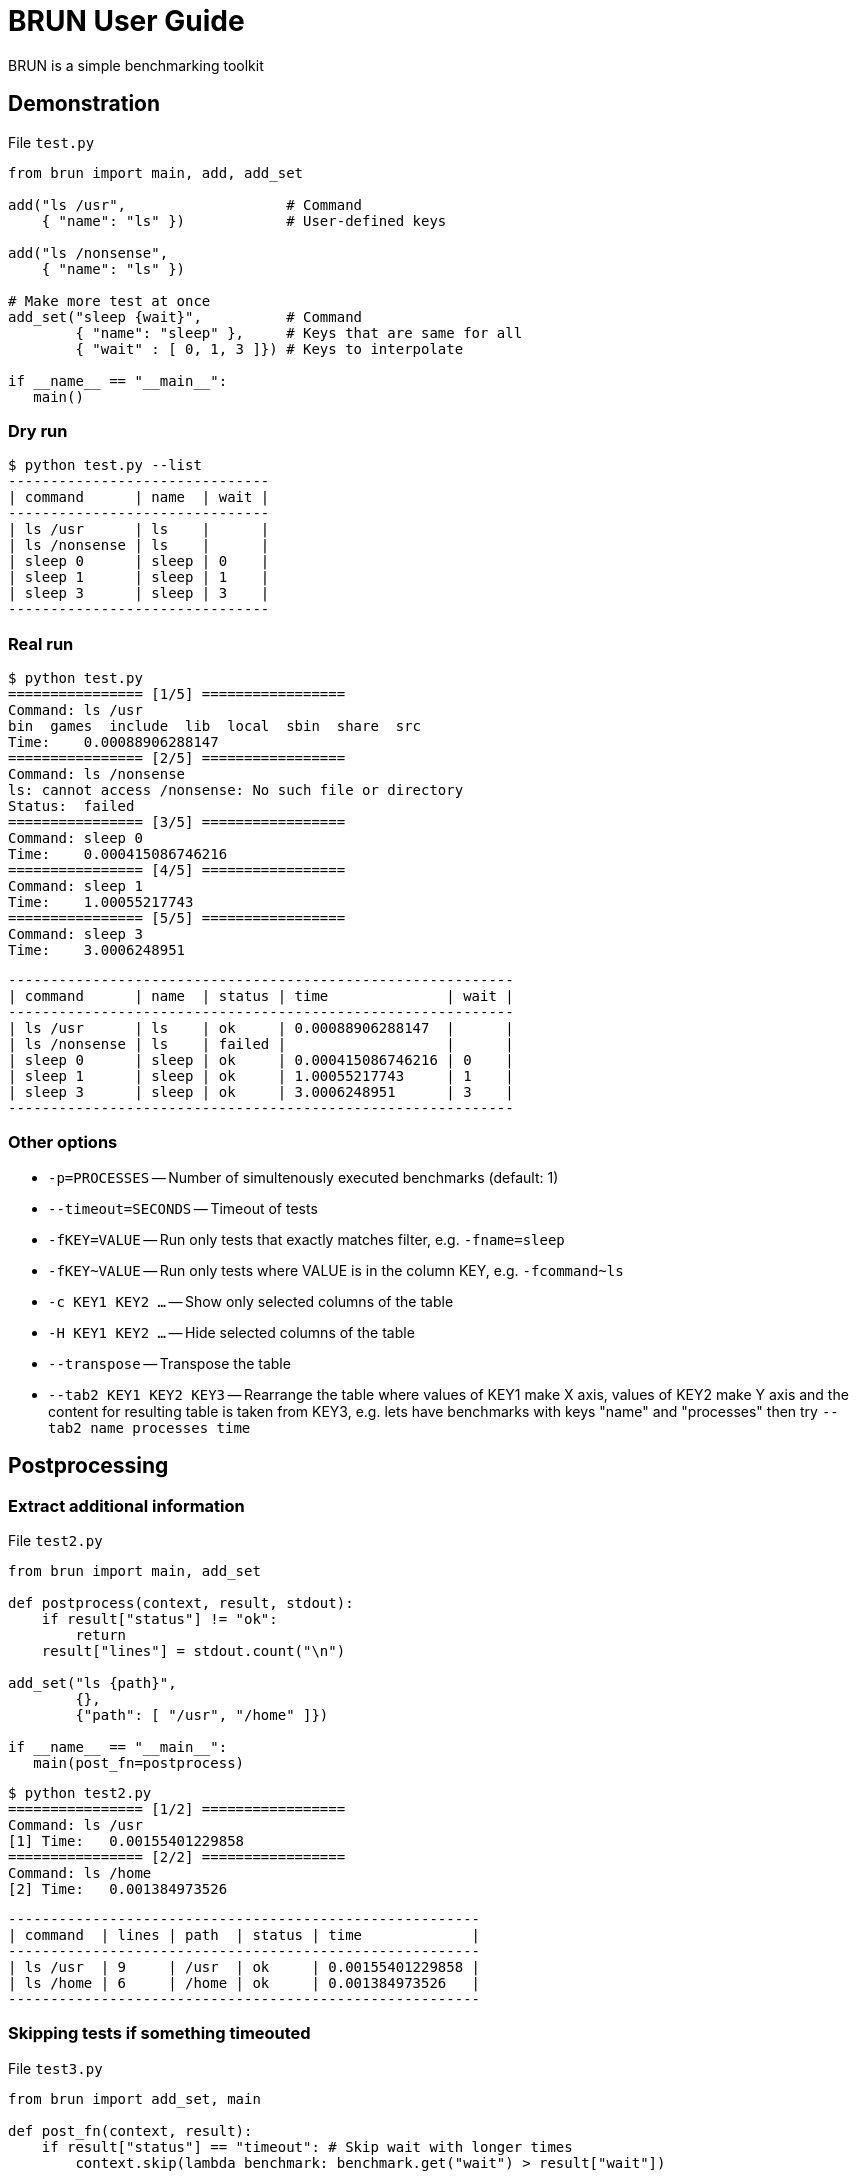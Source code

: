 
= BRUN User Guide
:source-highlighter: coderay

BRUN is a simple benchmarking toolkit

== Demonstration 

.File `test.py`
[source,python]
----
from brun import main, add, add_set

add("ls /usr",                   # Command
    { "name": "ls" })            # User-defined keys

add("ls /nonsense", 
    { "name": "ls" })

# Make more test at once
add_set("sleep {wait}",          # Command
        { "name": "sleep" },     # Keys that are same for all
        { "wait" : [ 0, 1, 3 ]}) # Keys to interpolate

if __name__ == "__main__":
   main()
----

=== Dry run

	$ python test.py --list
	-------------------------------
	| command      | name  | wait |
	-------------------------------
	| ls /usr      | ls    |      |
	| ls /nonsense | ls    |      |
	| sleep 0      | sleep | 0    |
	| sleep 1      | sleep | 1    |
	| sleep 3      | sleep | 3    |
	-------------------------------

=== Real run

	$ python test.py
	================ [1/5] =================
	Command: ls /usr
	bin  games  include  lib  local  sbin  share  src
	Time:    0.00088906288147
	================ [2/5] =================
	Command: ls /nonsense
	ls: cannot access /nonsense: No such file or directory
	Status:  failed
	================ [3/5] =================
	Command: sleep 0
	Time:    0.000415086746216
	================ [4/5] =================
	Command: sleep 1
	Time:    1.00055217743
	================ [5/5] =================
	Command: sleep 3
	Time:    3.0006248951

	------------------------------------------------------------
	| command      | name  | status | time              | wait |
	------------------------------------------------------------
	| ls /usr      | ls    | ok     | 0.00088906288147  |      |
	| ls /nonsense | ls    | failed |                   |      |
	| sleep 0      | sleep | ok     | 0.000415086746216 | 0    |
	| sleep 1      | sleep | ok     | 1.00055217743     | 1    |
	| sleep 3      | sleep | ok     | 3.0006248951      | 3    |
	------------------------------------------------------------


=== Other options

* `-p=PROCESSES` -- Number of simultenously executed benchmarks (default: 1)
* `--timeout=SECONDS` -- Timeout of tests
* `-fKEY=VALUE` -- Run only tests that exactly matches filter, e.g. `-fname=sleep`
* `-fKEY~VALUE` -- Run only tests where VALUE is in the column KEY, e.g. `-fcommand~ls`
* `-c KEY1 KEY2 ...` -- Show only selected columns of the table
* `-H KEY1 KEY2 ...` -- Hide selected columns of the table
* `--transpose` -- Transpose the table
* `--tab2 KEY1 KEY2 KEY3` -- Rearrange the table where values of KEY1 make X axis, values of KEY2 make Y axis and the content for resulting table is taken from KEY3, e.g. lets have benchmarks with keys "name" and "processes" then try `--tab2 name processes time`

== Postprocessing

=== Extract additional information

.File `test2.py`
[source,python]
----
from brun import main, add_set

def postprocess(context, result, stdout):
    if result["status"] != "ok":
        return
    result["lines"] = stdout.count("\n")

add_set("ls {path}",
        {},
        {"path": [ "/usr", "/home" ]})

if __name__ == "__main__":
   main(post_fn=postprocess)
----

	$ python test2.py
	================ [1/2] =================
	Command: ls /usr
	[1] Time:   0.00155401229858
	================ [2/2] =================
	Command: ls /home
	[2] Time:   0.001384973526

	--------------------------------------------------------
	| command  | lines | path  | status | time             |
	--------------------------------------------------------
	| ls /usr  | 9     | /usr  | ok     | 0.00155401229858 |
	| ls /home | 6     | /home | ok     | 0.001384973526   |
	--------------------------------------------------------

=== Skipping tests if something timeouted

.File `test3.py`
[source,python]
----
from brun import add_set, main

def post_fn(context, result):
    if result["status"] == "timeout": # Skip wait with longer times
        context.skip(lambda benchmark: benchmark.get("wait") > result["wait"])

add_set("sleep {wait}", {}, { "wait" : [1,2,3] })

main(post_fn=post_fn)
----

    python test3.py  --timeout=1.5
    ================ [1/3] =================
    Command: sleep 1
    Time:    1.01673698425
    ================ [2/3] =================
    Command: sleep 2
    Status:  timeout
    ================ [3/3] =================
    Command: sleep 3
    Status:  skipped

    --------------------------------------------
    | command | status  | time          | wait |
    --------------------------------------------
    | sleep 1 | ok      | 1.01673698425 | 1    |
    | sleep 2 | timeout |               | 2    |
    | sleep 3 | skipped |               | 3    |
    --------------------------------------------

=== Order of columns

By default, columns are ordered alphabetically. You can change it by command line argument `-c`
or by argument of `main`.

[source,python]
----
main(columns=["time", "name", "mycolumn"])
----

